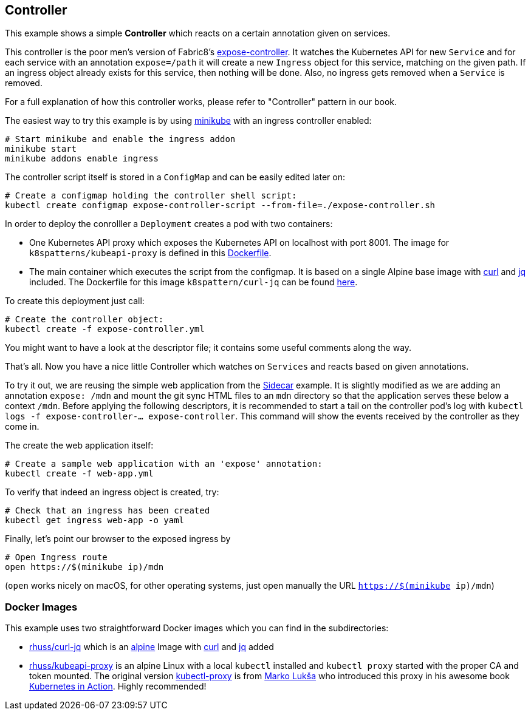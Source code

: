## Controller

This example shows a simple *Controller* which reacts on a certain annotation given on services.

This controller is the poor men's version of Fabric8's https://github.com/fabric8io/exposecontroller[expose-controller].
It watches the Kubernetes API for new `Service` and for each service with an annotation `expose=/path` it will create a new `Ingress` object for this service, matching on the given path.
If an ingress object already exists for this service, then nothing will be done.
Also, no ingress gets removed when a `Service` is removed.

For a full explanation of how this controller works, please refer to "Controller" pattern in our book.

The easiest way to try this example is by using https://github.com/kubernetes/minikube[minikube] with an ingress controller enabled:

```
# Start minikube and enable the ingress addon
minikube start
minikube addons enable ingress
```

The controller script itself is stored in a `ConfigMap` and can be easily edited later on:

```
# Create a configmap holding the controller shell script:
kubectl create configmap expose-controller-script --from-file=./expose-controller.sh
```

In order to deploy the conrolller a `Deployment` creates a pod with two containers:

* One Kubernetes API proxy which exposes the Kubernetes API on localhost with port 8001. The image for `k8spatterns/kubeapi-proxy` is defined in this link:kubeapi-proxy/Dockerfile[Dockerfile].
* The main container which executes the script from the configmap. It is based on a single Alpine base image with https://curl.haxx.se/[curl] and https://stedolan.github.io/jq/[jq] included. The Dockerfile for this image `k8spattern/curl-jq` can be found link:curl-jq/Dockerfile[here].

To create this deployment just call:

```
# Create the controller object:
kubectl create -f expose-controller.yml
```

You might want to have a look at the descriptor file; it contains some useful comments along the way.

That's all.
Now you have a nice little Controller which watches on `Services` and reacts based on given annotations.

To try it out, we are reusing the simple web application from the link:../../structural/Sidecar[Sidecar] example.
It is slightly modified as we are adding an annotation `expose: /mdn` and mount the git sync HTML files to an `mdn` directory so that the application serves these below a context `/mdn`.
Before applying the following descriptors, it is recommended to start a tail on the controller pod's log with `kubectl logs -f expose-controller-... expose-controller`.
This command will show the events received by the controller as they come in.

The create the web application itself:

```
# Create a sample web application with an 'expose' annotation:
kubectl create -f web-app.yml
```

To verify that indeed an ingress object is created, try:

```
# Check that an ingress has been created
kubectl get ingress web-app -o yaml
```

Finally, let's point our browser to the exposed ingress by


```
# Open Ingress route
open https://$(minikube ip)/mdn
```

(`open` works nicely on macOS, for other operating systems, just open manually the URL `https://$(minikube ip)/mdn`)



### Docker Images

This example uses two straightforward Docker images which you can find in the subdirectories:

* link:curl-jq[rhuss/curl-jq] which is an https://hub.docker.com/_/alpine/[alpine] Image with https://curl.haxx.se/[curl] and https://stedolan.github.io/jq/[jq] added
* link:kubeapi-proxy[rhuss/kubeapi-proxy] is an alpine Linux with a local `kubectl` installed and `kubectl proxy` started with the proper CA and token mounted. The original version https://github.com/luksa/kubernetes-in-action/tree/master/Chapter08/kubectl-proxy[kubectl-proxy] is from https://github.com/luksa[Marko Lukša] who introduced this proxy in his awesome book https://www.manning.com/books/kubernetes-in-action[Kubernetes in Action]. Highly recommended!
